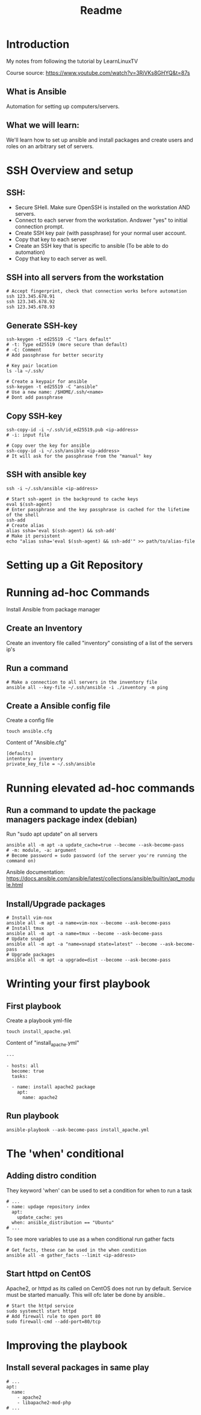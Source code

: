 #+title: Readme
* Introduction
My notes from following the tutorial by LearnLinuxTV

Course source: https://www.youtube.com/watch?v=3RiVKs8GHYQ&t=87s

** What is Ansible
Automation for setting up computers/servers.
** What we will learn:
We'll learn how to set up ansible and install packages and create users and roles on an arbitrary set of servers.
* SSH Overview and setup
** SSH:
- Secure SHell. Make sure OpenSSH is installed on the workstation AND servers.
- Connect to each server from the workstation. Andswer "yes" to initial connection prompt.
- Create SSH key pair (with passphrase) for your normal user account.
- Copy that key to each server
- Create an SSH key that is specific to ansible (To be able to do automation)
- Copy that key to each server as well.

** SSH into all servers from the workstation
#+begin_src shell
# Accept fingerprint, check that connection works before automation
ssh 123.345.678.91
ssh 123.345.678.92
ssh 123.345.678.93
#+end_src

** Generate SSH-key
#+begin_src shell
ssh-keygen -t ed25519 -C "lars default"
# -t: Type ed25519 (more secure than default)
# -C: Comment
# Add passphrase for better security

# Key pair location
ls -la ~/.ssh/

# Create a keypair for ansible
ssh-keygen -t ed25519 -C "ansible"
# Use a new name: /$HOME/.ssh/<name>
# Dont add passphrase
#+end_src

** Copy SSH-key
#+begin_src shell
ssh-copy-id -i ~/.ssh/id_ed25519.pub <ip-address>
# -i: input file

# Copy over the key for ansible
ssh-copy-id -i ~/.ssh/ansible <ip-address>
# It will ask for the passphrase from the "manual" key
#+end_src

** SSH with ansible key
#+begin_src shell
ssh -i ~/.ssh/ansible <ip-address>

# Start ssh-agent in the background to cache keys
eval $(ssh-agent)
# Enter passphrase and the key passphrase is cached for the lifetime of the shell
ssh-add
# Create alias
alias ssha='eval $(ssh-agent) && ssh-add'
# Make it persistent
echo "alias ssha='eval $(ssh-agent) && ssh-add'" >> path/to/alias-file
#+end_src

* Setting up a Git Repository
* Running ad-hoc Commands
Install Ansible from package manager
** Create an Inventory
Create an inventory file called "inventory" consisting of a list of the servers ip's
** Run a command
#+begin_src shell
# Make a connection to all servers in the inventory file
ansible all --key-file ~/.ssh/ansible -i ./inventory -m ping
#+end_src

** Create a Ansible config file
Create a config file
#+begin_src shell
touch ansible.cfg
#+end_src

Content of "Ansible.cfg"
#+begin_src shell
[defaults]
intentory = inventory
private_key_file = ~/.ssh/ansible
#+end_src

* Running elevated ad-hoc commands
** Run a command to update the package managers package index (debian)
Run "sudo apt update" on all servers
#+begin_src shell
ansible all -m apt -a update_cache=true --become --ask-become-pass
# -m: module, -a: argument
# Become password = sudo password (of the server you're running the command on)
#+end_src
Ansible documentation: https://docs.ansible.com/ansible/latest/collections/ansible/builtin/apt_module.html
** Install/Upgrade packages
#+begin_src shell
# Install vim-nox
ansible all -m apt -a name=vim-nox --become --ask-become-pass
# Install tmux
ansible all -m apt -a name=tmux --become --ask-become-pass
# Update snapd
ansible all -m apt -a "name=snapd state=latest" --become --ask-become-pass
# Upgrade packages
ansible all -m apt -a upgrade=dist --become --ask-become-pass
#+end_src

* Wrinting your first playbook
** First playbook
Create a playbook yml-file
#+begin_src shell
touch install_apache.yml
#+end_src

Content of "install_apache.yml"
#+begin_src
---

- hosts: all
  become: true
  tasks:

  - name: install apache2 package
    apt:
      name: apache2
#+end_src

** Run playbook
#+begin_src shell
ansible-playbook --ask-become-pass install_apache.yml
#+end_src

* The 'when' conditional
** Adding distro condition
They keyword 'when' can be used to set a condition for when to run a task
#+begin_src shell
# ...
- name: updage repository index
  apt:
    update_cache: yes
  when: ansible_distribution == "Ubuntu"
# ...
#+end_src

To see more variables to use as a when conditional run gather facts
#+begin_src shell
# Get facts, these can be used in the when condition
ansible all -m gather_facts --limit <ip-address>
#+end_src

** Start httpd on CentOS
Apache2, or httpd as its called on CentOS does not run by default. Service must be started manually. This will ofc later be done by ansible..
#+begin_src shell
# Start the httpd service
sudo systemctl start httpd
# Add firewall rule to open port 80
sudo firewall-cmd --add-port=80/tcp
#+end_src

* Improving the playbook
** Install several packages in same play
#+begin_src shell
# ...
apt:
  name:
    - apache2
    - libapache2-mod-php
# ...
#+end_src
